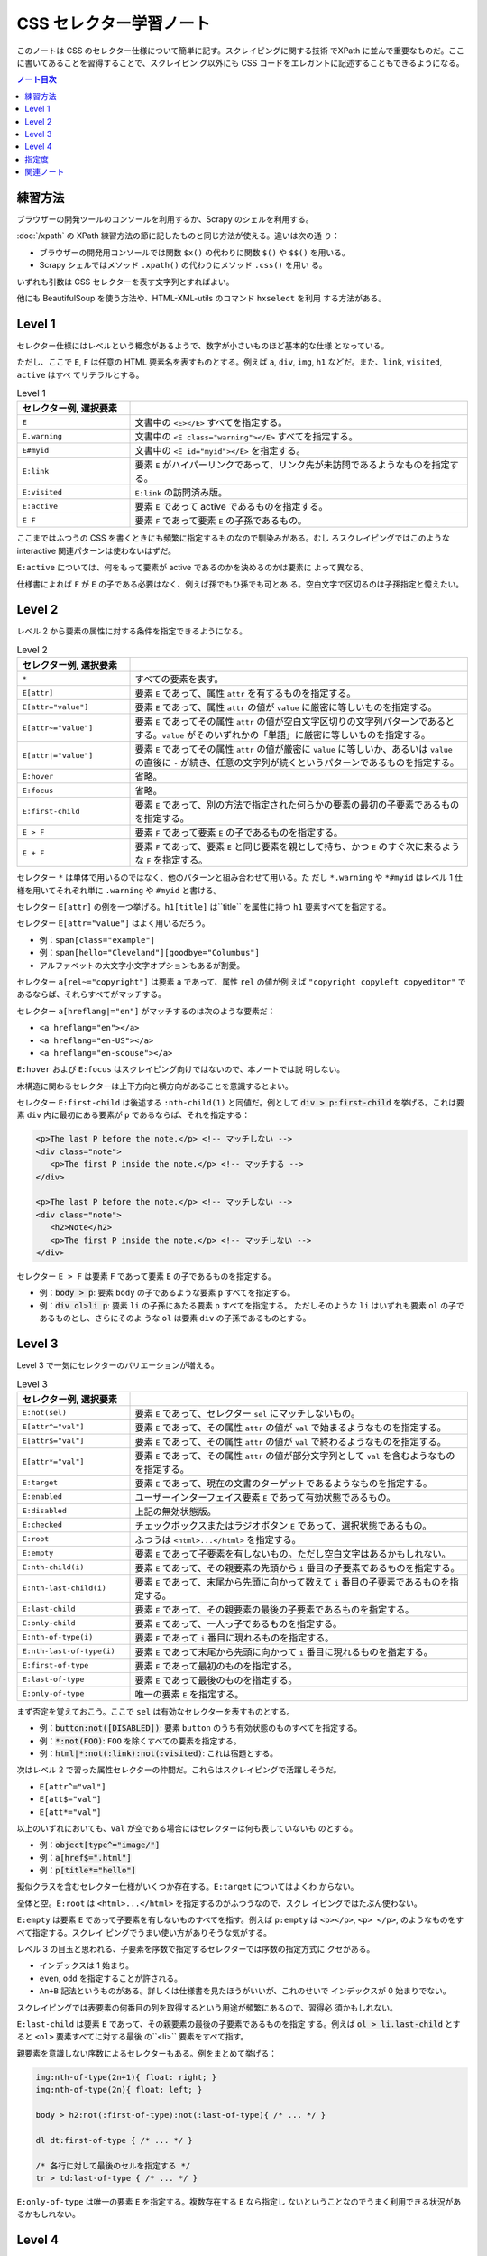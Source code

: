 ======================================================================
CSS セレクター学習ノート
======================================================================

このノートは CSS のセレクター仕様について簡単に記す。スクレイピングに関する技術
でXPath に並んで重要なものだ。ここに書いてあることを習得することで、スクレイピン
グ以外にも CSS コードをエレガントに記述することもできるようになる。

.. contents:: ノート目次

練習方法
======================================================================

ブラウザーの開発ツールのコンソールを利用するか、Scrapy のシェルを利用する。

:doc:`/xpath` の XPath 練習方法の節に記したものと同じ方法が使える。違いは次の通
り：

* ブラウザーの開発用コンソールでは関数 ``$x()`` の代わりに関数 ``$()`` や
  ``$$()`` を用いる。
* Scrapy シェルではメソッド ``.xpath()`` の代わりにメソッド ``.css()`` を用い
  る。

いずれも引数は CSS セレクターを表す文字列とすればよい。

他にも BeautifulSoup を使う方法や、HTML-XML-utils のコマンド ``hxselect`` を利用
する方法がある。

.. seealso::

   * :doc:`/python-bs4`
   * :doc:`/xpath`

Level 1
======================================================================

セレクター仕様にはレベルという概念があるようで、数字が小さいものほど基本的な仕様
となっている。

ただし、ここで ``E``, ``F`` は任意の HTML 要素名を表すものとする。例えば ``a``,
``div``, ``img``, ``h1`` などだ。また、``link``, ``visited``, ``active`` はすべ
てリテラルとする。

.. csv-table:: Level 1
   :delim: @
   :header: セレクター例, 選択要素
   :widths: 200,600

   ``E``@文書中の ``<E></E>`` すべてを指定する。
   ``E.warning``@文書中の ``<E class="warning"></E>`` すべてを指定する。
   ``E#myid``@文書中の ``<E id="myid"></E>`` を指定する。
   ``E:link``@ 要素 ``E`` がハイパーリンクであって、リンク先が未訪問であるようなものを指定する。
   ``E:visited``@``E:link`` の訪問済み版。
   ``E:active``@要素 ``E`` であって active であるものを指定する。
   ``E F``@ 要素 ``F`` であって要素 ``E`` の子孫であるもの。

ここまではふつうの CSS を書くときにも頻繁に指定するものなので馴染みがある。むし
ろスクレイピングではこのような interactive 関連パターンは使わないはずだ。

``E:active`` については、何をもって要素が active であるのかを決めるのかは要素に
よって異なる。

仕様書によれば ``F`` が ``E`` の子である必要はなく、例えば孫でもひ孫でも可とあ
る。空白文字で区切るのは子孫指定と憶えたい。

Level 2
======================================================================

レベル 2 から要素の属性に対する条件を指定できるようになる。

.. csv-table:: Level 2
   :delim: @
   :header: セレクター例, 選択要素
   :widths: 200,600

   ``*``@すべての要素を表す。
   ``E[attr]``@要素 ``E`` であって、属性 ``attr`` を有するものを指定する。
   ``E[attr="value"]``@要素 ``E`` であって、属性 ``attr`` の値が ``value`` に厳密に等しいものを指定する。
   ``E[attr~="value"]``@要素 ``E`` であってその属性 ``attr`` の値が空白文字区切りの文字列パターンであるとする。``value`` がそのいずれかの「単語」に厳密に等しいものを指定する。
   ``E[attr|="value"]``@要素 ``E`` であってその属性 ``attr`` の値が厳密に ``value`` に等しいか、あるいは ``value`` の直後に ``-`` が続き、任意の文字列が続くというパターンであるものを指定する。
   ``E:hover``@省略。
   ``E:focus``@省略。
   ``E:first-child``@要素 ``E`` であって、別の方法で指定された何らかの要素の最初の子要素であるものを指定する。
   ``E > F``@要素 ``F`` であって要素 ``E`` の子であるものを指定する。
   ``E + F``@要素 ``F`` であって、要素 ``E`` と同じ要素を親として持ち、かつ ``E`` のすぐ次に来るような ``F`` を指定する。

セレクター ``*`` は単体で用いるのではなく、他のパターンと組み合わせて用いる。た
だし ``*.warning`` や ``*#myid`` はレベル 1 仕様を用いてそれぞれ単に
``.warning`` や ``#myid`` と書ける。

セレクター ``E[attr]`` の例を一つ挙げる。``h1[title]`` は``title`` を属性に持つ
``h1`` 要素すべてを指定する。

セレクター ``E[attr="value"]`` はよく用いるだろう。

* 例：``span[class="example"]``
* 例：``span[hello="Cleveland"][goodbye="Columbus"]``
* アルファベットの大文字小文字オプションもあるが割愛。

セレクター ``a[rel~="copyright"]`` は要素 ``a`` であって、属性 ``rel`` の値が例
えば ``"copyright copyleft copyeditor"`` であるならば、それらすべてがマッチする。

セレクター ``a[hreflang|="en"]`` がマッチするのは次のような要素だ：

* ``<a hreflang="en"></a>``
* ``<a hreflang="en-US"></a>``
* ``<a hreflang="en-scouse"></a>``

``E:hover`` および ``E:focus`` はスクレイピング向けではないので、本ノートでは説
明しない。

木構造に関わるセレクターは上下方向と横方向があることを意識するとよい。

セレクター ``E:first-child`` は後述する ``:nth-child(1)`` と同値だ。例として
:code:`div > p:first-child` を挙げる。これは要素 ``div`` 内に最初にある要素が
``p`` であるならば、それを指定する：

.. code:: html

   <p>The last P before the note.</p> <!-- マッチしない -->
   <div class="note">
      <p>The first P inside the note.</p> <!-- マッチする -->
   </div>

   <p>The last P before the note.</p> <!-- マッチしない -->
   <div class="note">
      <h2>Note</h2>
      <p>The first P inside the note.</p> <!-- マッチしない -->
   </div>

セレクター ``E > F`` は要素 ``F`` であって要素 ``E`` の子であるものを指定する。

* 例：:code:`body > p`: 要素 ``body`` の子であるような要素 ``p`` すべてを指定する。
* 例：:code:`div ol>li p`: 要素 ``li`` の子孫にあたる要素 ``p`` すべてを指定する。
  ただしそのような ``li`` はいずれも要素 ``ol`` の子であるものとし、さらにそのよ
  うな ``ol`` は要素 ``div`` の子孫であるものとする。

Level 3
======================================================================

Level 3 で一気にセレクターのバリエーションが増える。

.. csv-table:: Level 3
   :delim: @
   :header: セレクター例, 選択要素
   :widths: 200,600

   ``E:not(sel)``@要素 ``E`` であって、セレクター ``sel`` にマッチしないもの。
   ``E[attr^="val"]``@要素 ``E`` であって、その属性 ``attr`` の値が ``val`` で始まるようなものを指定する。
   ``E[attr$="val"]``@要素 ``E`` であって、その属性 ``attr`` の値が ``val`` で終わるようなものを指定する。
   ``E[attr*="val"]``@要素 ``E`` であって、その属性 ``attr`` の値が部分文字列として ``val`` を含むようなものを指定する。
   ``E:target``@要素 ``E`` であって、現在の文書のターゲットであるようなものを指定する。
   ``E:enabled``@ユーザーインターフェイス要素 ``E`` であって有効状態であるもの。
   ``E:disabled``@上記の無効状態版。
   ``E:checked``@チェックボックスまたはラジオボタン ``E`` であって、選択状態であるもの。
   ``E:root``@ふつうは ``<html>...</html>`` を指定する。
   ``E:empty``@要素 ``E`` であって子要素を有しないもの。ただし空白文字はあるかもしれない。
   ``E:nth-child(i)``@要素 ``E`` であって、その親要素の先頭から ``i`` 番目の子要素であるものを指定する。
   ``E:nth-last-child(i)``@要素 ``E`` であって、末尾から先頭に向かって数えて ``i`` 番目の子要素であるものを指定する。
   ``E:last-child``@要素 ``E`` であって、その親要素の最後の子要素であるものを指定する。
   ``E:only-child``@要素 ``E`` であって、一人っ子であるものを指定する。
   ``E:nth-of-type(i)``@要素 ``E`` であって ``i`` 番目に現れるものを指定する。
   ``E:nth-last-of-type(i)``@要素 ``E`` であって末尾から先頭に向かって ``i`` 番目に現れるものを指定する。
   ``E:first-of-type``@要素 ``E`` であって最初のものを指定する。
   ``E:last-of-type``@要素 ``E`` であって最後のものを指定する。
   ``E:only-of-type``@唯一の要素 ``E`` を指定する。

まず否定を覚えておこう。ここで ``sel`` は有効なセレクターを表すものとする。

* 例：:code:`button:not([DISABLED])`: 要素 ``button`` のうち有効状態のものすべてを指定する。
* 例：:code:`*:not(FOO)`: ``FOO`` を除くすべての要素を指定する。
* 例：:code:`html|*:not(:link):not(:visited)`: これは宿題とする。

次はレベル 2 で習った属性セレクターの仲間だ。これらはスクレイピングで活躍しそうだ。

* ``E[attr^="val"]``
* ``E[att$="val"]``
* ``E[att*="val"]``

以上のいずれにおいても、``val`` が空である場合にはセレクターは何も表していないも
のとする。

* 例：:code:`object[type^="image/"]`
* 例：:code:`a[href$=".html"]`
* 例：:code:`p[title*="hello"]`

擬似クラスを含むセレクター仕様がいくつか存在する。``E:target`` についてはよくわ
からない。

全体と空。``E:root`` は ``<html>...</html>`` を指定するのがふつうなので、スクレ
イピングではたぶん使わない。

``E:empty`` は要素 ``E`` であって子要素を有しないものすべてを指す。例えば
``p:empty`` は ``<p></p>``, ``<p> </p>``, のようなものをすべて指定する。スクレイ
ピングでうまい使い方がありそうな気がする。

レベル 3 の目玉と思われる、子要素を序数で指定するセレクターでは序数の指定方式に
クセがある。

* インデックスは 1 始まり。
* ``even``, ``odd`` を指定することが許される。
* ``An+B`` 記法というものがある。詳しくは仕様書を見たほうがいいが、これのせいで
  インデックスが 0 始まりでない。

スクレイピングでは表要素の何番目の列を取得するという用途が頻繁にあるので、習得必
須かもしれない。

``E:last-child`` は要素 ``E`` であって、その親要素の最後の子要素であるものを指定
する。例えば :code:`ol > li.last-child` とすると ``<ol>`` 要素すべてに対する最後
の``<li>`` 要素をすべて指す。

親要素を意識しない序数によるセレクターもある。例をまとめて挙げる：

.. code:: css

   img:nth-of-type(2n+1){ float: right; }
   img:nth-of-type(2n){ float: left; }

   body > h2:not(:first-of-type):not(:last-of-type){ /* ... */ }

   dl dt:first-of-type { /* ... */ }

   /* 各行に対して最後のセルを指定する */
   tr > td:last-of-type { /* ... */ }

``E:only-of-type`` は唯一の要素 ``E`` を指定する。複数存在する ``E`` なら指定し
ないということなのでうまく利用できる状況があるかもしれない。

Level 4
======================================================================

レベル 4 で頭の片隅にあるといつか使うかもしれないものを。ただし、これを実装して
いる処理系は現在私の手許にないかもしれない。少なくとも Chrome ベースの某ブラウ
ザーではダメ。

.. csv-table:: Level 4
   :delim: @
   :header: セレクター例, 選択要素
   :widths: 200,600

   ``E:not(s1, s2, ..., sn)``@引数が複数あっても構わなくなった。
   ``E:is(s1, s2, ..., sn)``@要素 ``E`` であって、セレクター ``s1``, ``s2``, ..., ``sn`` に and/or でマッチする。
   ``E:where(s1, s2, ..., sn)``@``E:is()`` の「指定度」無視版。
   ``E:has(rs1, rs2, ..., rsn)``@要素 ``E`` であって、相対セレクター ``rs1``, ``rs2``, ..., ``rsn`` のうちいずれかがスコープ要素として存在するならば、それにマッチする。
   ``:any-link``@要素であって、ハイパーリンクを表すようなものにマッチ。
   ``F || E``@要素 ``E`` であって、要素 ``F`` が表す列に属する表にあるセルを表すようなもの。
   ``E:nth-col(n)``@要素 ``E`` であって、表における ``n`` 番目の列に属するセルを表すもの。
   ``E:nth-last-col(n)``@要素 ``E`` であって、表における末尾から逆方向に数えて ``n`` 番目の列に属するセルを表すもの。

``E:is()`` の例を挙げる。

* :code:`*|*:is(:hover, :focus)`: マウスが乗っているか、フォーカスが合っているような要素ならなんでもマッチ。
* :code:`*|*:is(*:hover, *:focus)`: デフォルトの名前空間限定で、マウスが乗っているか、フォーカスが合っているような要素ならなんでもマッチ。

``E:where()`` は説明が少々難しい。まず、次のコード片は期待通り働かない：

.. code:: css

   a:not(:hover) {
     text-decoration: none;
   }

    nav a {
      text-decoration: underline;
    }

こういうときに ``:where()`` を用いる。次なら期待通り働く。

.. code:: css

   a:where(:not(:hover)) {
     text-decoration: none;
   }

   nav a {
     /* Works now! */
     text-decoration: underline;
   }

指定度の理解をする必要がある。これについては後述する。

``E:has(rs1, rs2, ..., rsn)`` は例を見たほうがわかりやすい。

* ``a:has(> img)``: 要素 ``<a>`` であって、子に要素 ``<img>`` を含むようなものに
  マッチ。
* ``dt:has(+ dt)``: 要素 ``<dt>`` であって、直後に別の ``<dt>`` が続くようなもの
  にマッチ。
* ``section:not(:has(h1, h2, h3, h4, h5, h6))``: 要素 ``<section>`` であって、い
  かなる ``<h[1-6]>`` を含まないようなものにマッチ。
* ``section:has(:not(h1, h2, h3, h4, h5, h6))``: 要素 ``<section>`` であって、
  ``<h[1-6]>`` のどれでもない要素を含むようなものにマッチ。

セレクター ``:any-link`` URL を抽出するスクレイピングで使えるかもしれない。平た
く言えば属性 ``href`` のある要素にマッチする。さらに論理的には
``:is(:link, :visited)`` と同値。

レベル 4 にしてやっと表関連専門のセレクターが仕様に含まれる。次の例は C, E, G を
灰色にする。HTML では C, E は 3 列目にあり、G は 2 列目と 3 列目にまたがってい
る。 G の文字は何も指定がなければ 2 列目に描画されると思う。

.. code:: css

   col.selected || td {
     background: gray;
     color: white;
     font-weight: bold;
   }

.. code:: html

   <table>
     <col span="2">
     <col class="selected">
     <tr><td>A <td>B <td>C
     <tr><td colspan="2">D <td>E
     <tr><td>F <td colspan="2">G
   </table>

``E:nth-col(n)`` にせよ ``E:nth-last-col(n)`` にせよ ``An+B`` 記法における位置の
決定方法に注意。

指定度
======================================================================

ある要素に対するセレクターの :dfn:`指定度` とは、次の数からなる三組である：

* そのセレクターにある ID セレクターの個数
* そのセレクターにあるクラスセレクター、属性セレクター、擬似クラスの個数
* そのセレクターにある型セレクターと疑似要素の個数

例：

.. code:: css

   *               /* (0, 0, 0). universal selector は無視するものとする */
   LI              /* (0, 0, 1). HTML タグ名は型セレクターの一つ */
   UL LI           /* (0, 0, 2). UL の子孫であるような LI */
   UL OL+LI        /* (0, 0, 3). UL の子孫であるような LI であって、直前に OL が先行するもの */

   H1 + *[REL=up]  /* (0, 1, 1). 第 2 成分と第 3 成分はそれぞれ REL, H1 による */
   UL OL LI.red    /* (0, 1, 3). */
   LI.red.level    /* (0, 2, 1). LI 要素であって red クラスでも level クラスでもあるようなもの */

   #x34y           /* (1, 0, 0). id の値が x34y であるような要素すべて */

セレクターがセレクターリストであれば、その指定度はリストにあるセレクターそれぞれ
に対して計算される。リストに対する与えられたマッチング過程に対して、最終的な指定
度はマッチするリスト内にある、もっとも具体的なセレクターの指定度である。

ただし擬似クラスのいくつかは別のセレクターに評価コンテキストを提供するので、指定
度の計算法が特別なものになる。

* 擬似クラス ``:is()``, ``:not()``, ``:has()`` の指定度は、セレクターリスト引数
  にある最も具体的な複セレクターの指定度に置き換わる。
* 類比的に、セレクター ``:nth-child()`` や ``:nth-last-child()`` の指定度は次の
  指定度の和になる：

  * 擬似クラスそれ自身の指定度（一つの擬似クラスセレクターとして勘定）
  * （存在すれば）セレクターリスト引数にある最も具体的な複セレクターの指定度
* 擬似クラス ``:where()`` の指定度はゼロに置き換わる。

例：

* :code:`:is(em, #foo)` の指定度は次のいずれかにマッチしたときに (1, 0, 0) とな
  る：``<em>``, ``<p id=foo>``, ``<em id=foo>``.
* :code:`.qux:where(em, #foo#bar#baz)` の指定度は (0, 1, 0) となる。というのも
  ``:where()`` の外部にある ``.qux`` しかセレクターの指定度に寄与しないからだ。
* :code:`:nth-child(even of li, .item)` の指定度は (0, 2, 0) となる。

  * 自身の指定度
  * 次のいずれかにマッチしたときの擬似クラスの指定度：

    * ``<li>``
    * ``<ul class=item>``
    * ``<li class=item id=foo>``

* :code:`:not(em, strong#foo)` の指定度は任意の要素にマッチしたときに (1, 0, 1)
  となる。この値は ``strong#foo`` の指定度と等しい。

指定度の順序関係は辞書式順序で定義される。左の成分同士から比較する。大きい方がよ
り具体的である。

関連ノート
======================================================================

* :doc:`/xpath`
* :doc:`/hxutils`
* :doc:`/python-bs4`
